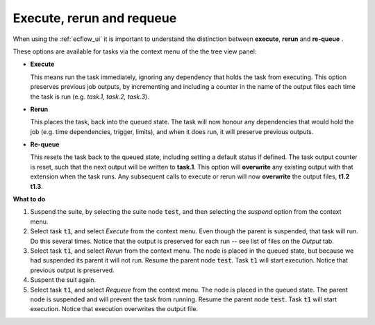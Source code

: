 .. _tutorial-execute_rerun_and_requeue:

Execute, rerun and requeue
==========================

When using the :ref:`ecflow_ui` it is important to understand the distinction between
**execute**, **rerun** and **re-queue** .

These options are available for tasks via the context menu of the the tree view panel:

- **Execute**

  This means run the task immediately, ignoring any dependency that holds the task from executing.
  This option preserves previous job outputs, by incrementing and including a counter in the name of the output files
  each time the task is run (e.g. *task.1, task.2, task.3*).
                                                                       
- **Rerun**

  This places the task, back into the queued state. The task will now honour any dependencies that would
  hold the job (e.g. time dependencies, trigger, limits), and when it does run, it will preserve previous outputs.

- **Re-queue**

  This resets the task back to the queued state, including setting a default status if defined.
  The task output counter is reset, such that the next output will be written to **task.1**.
  This option will **overwrite** any existing output with that extension when the task runs.
  Any subsequent calls to execute or rerun will now **overwrite** the output files, **t1.2 t1.3**.

**What to do**

#. Suspend the suite, by selecting the suite node :code:`test`, and then selecting the *suspend* option from the context menu.
   
#. Select task :code:`t1`, and select *Execute* from the context menu.
   Even though the parent is suspended, that task will run. Do this several times.
   Notice that the output is preserved for each run -- see list of files on the *Output* tab.

#. Select task :code:`t1`, and select *Rerun* from the context menu.
   The node is placed in the queued state, but because we had suspended its parent it will not run.
   Resume the parent node :code:`test`. Task :code:`t1` will start execution.
   Notice that previous output is preserved.

#. Suspent the suit again.

#. Select task :code:`t1`, and select *Requeue* from the context menu.
   The node is placed in the queued state. The parent node is suspended and will prevent the task from running.
   Resume the parent node :code:`test`. Task :code:`t1` will start execution.
   Notice that execution overwrites the output file.
